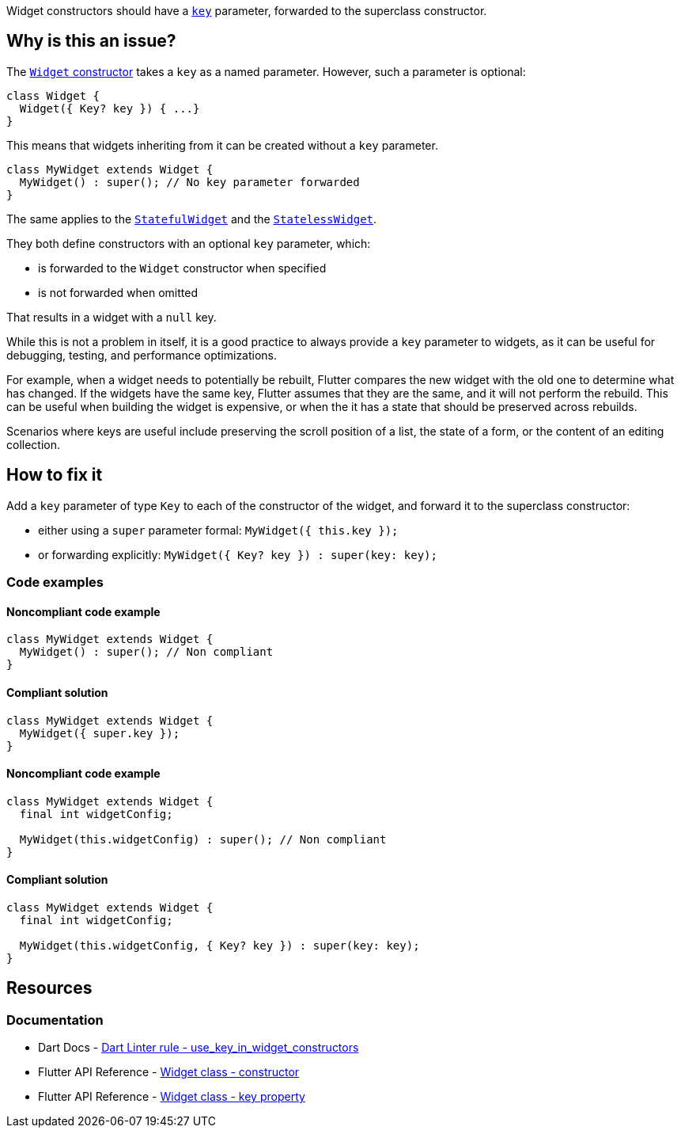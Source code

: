 Widget constructors should have a https://api.flutter.dev/flutter/widgets/Widget/key.html[`key`] parameter, forwarded to the superclass constructor.

== Why is this an issue?

The https://api.flutter.dev/flutter/widgets/Widget/Widget.html[`Widget` constructor] takes a `key` as a named parameter. However, such a parameter is optional:

[source,dart]
----
class Widget {
  Widget({ Key? key }) { ...}
}
----

This means that widgets inheriting from it can be created without a `key` parameter.

[source,dart]
----
class MyWidget extends Widget {
  MyWidget() : super(); // No key parameter forwarded
}
----

The same applies to the https://api.flutter.dev/flutter/widgets/StatefulWidget-class.html[`StatefulWidget`] and the https://api.flutter.dev/flutter/widgets/StatelessWidget-class.html[`StatelessWidget`]. 

They both define constructors with an optional `key` parameter, which:

* is forwarded to the `Widget` constructor when specified
* is not forwarded when omitted

That results in a widget with a `null` key.

While this is not a problem in itself, it is a good practice to always provide a `key` parameter to widgets, as it can be useful for debugging, testing, and performance optimizations.

For example, when a widget needs to potentially be rebuilt, Flutter compares the new widget with the old one to determine what has changed. If the widgets have the same key, Flutter assumes that they are the same, and it will not perform the rebuild. This can be useful when building the widget is expensive, or when the it has a state that should be preserved across rebuilds.

Scenarios where keys are useful include preserving the scroll position of a list, the state of a form, or the content of an editing collection.

== How to fix it

Add a `key` parameter of type `Key` to each of the constructor of the widget, and forward it to the superclass constructor:

* either using a `super` parameter formal: `MyWidget({ this.key });`
* or forwarding explicitly: `MyWidget({ Key? key }) : super(key: key);`

=== Code examples

==== Noncompliant code example

[source,dart,diff-id=1,diff-type=noncompliant]
----
class MyWidget extends Widget {
  MyWidget() : super(); // Non compliant
}
----

==== Compliant solution

[source,dart,diff-id=1,diff-type=compliant]
----
class MyWidget extends Widget {
  MyWidget({ super.key });
}
----

==== Noncompliant code example

[source,dart,diff-id=2,diff-type=noncompliant]
----
class MyWidget extends Widget {
  final int widgetConfig;

  MyWidget(this.widgetConfig) : super(); // Non compliant
}
----

==== Compliant solution

[source,dart,diff-id=2,diff-type=compliant]
----
class MyWidget extends Widget {
  final int widgetConfig;

  MyWidget(this.widgetConfig, { Key? key }) : super(key: key);
}
----

== Resources

=== Documentation

* Dart Docs - https://dart.dev/tools/linter-rules/use_key_in_widget_constructors[Dart Linter rule - use_key_in_widget_constructors]
* Flutter API Reference - https://api.flutter.dev/flutter/widgets/Widget/Widget.html[Widget class - constructor]
* Flutter API Reference - https://api.flutter.dev/flutter/widgets/Widget/key.html[Widget class - key property]


ifdef::env-github,rspecator-view[]

'''
== Implementation Specification
(visible only on this page)

=== Message

Constructors for public widgets should have a named 'key' parameter.

=== Highlighting

If the widget class has no constructor declarations in it: the identifier name of the widget class: e.g. `MyWidget` in `class MyWidget { ... }`.

If the widget class has constructors declarations in it: the identifier name of the constructor missing the `key` parameter: e.g. `MyWidget` in `MyWidget()`. If the constructor is named, only the name of the constructor is highlighted, and the class name is not: e.g. `named` in `MyWidget.named()`.

endif::env-github,rspecator-view[]
